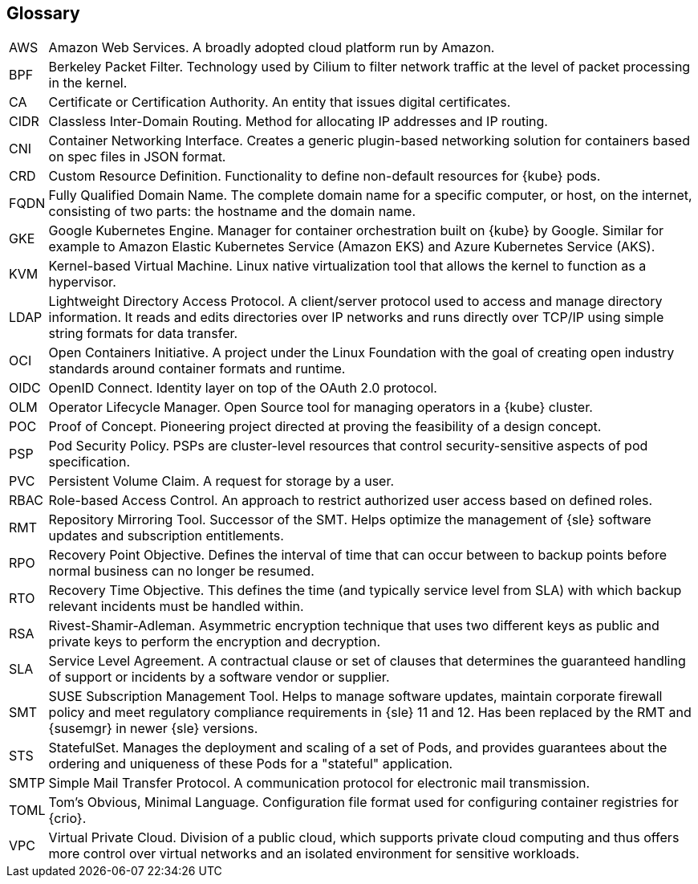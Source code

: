 == Glossary

[horizontal]
AWS::
  Amazon Web Services. A broadly adopted cloud platform run by Amazon.
BPF::
  Berkeley Packet Filter. Technology used by Cilium to filter network traffic at the level of packet processing in the kernel.
CA::
  Certificate or Certification Authority. An entity that issues digital certificates.
CIDR::
  Classless Inter-Domain Routing. Method for allocating IP addresses and IP routing.
CNI::
  Container Networking Interface. Creates a generic plugin-based networking solution for containers based on spec files in JSON format.
CRD::
  Custom Resource Definition. Functionality to define non-default resources for {kube} pods.
FQDN::
  Fully Qualified Domain Name. The complete domain name for a specific computer, or host, on the internet, consisting of two parts: the hostname and the domain name.
GKE::
  Google Kubernetes Engine. Manager for container orchestration built on {kube} by Google. Similar for example to Amazon Elastic Kubernetes Service (Amazon EKS) and Azure Kubernetes Service (AKS).
KVM::
  Kernel-based Virtual Machine. Linux native virtualization tool that allows the kernel to function as a hypervisor.
LDAP::
  Lightweight Directory Access Protocol. A client/server protocol used to access and manage directory information. It reads and edits directories over IP networks and runs directly over TCP/IP using simple string formats for data transfer.
OCI::
  Open Containers Initiative. A project under the Linux Foundation with the goal of creating open industry standards around container formats and runtime.
OIDC::
  OpenID Connect. Identity layer on top of the OAuth 2.0 protocol.
OLM::
  Operator Lifecycle Manager. Open Source tool for managing operators in a {kube} cluster.
POC::
  Proof of Concept. Pioneering project directed at proving the feasibility of a design concept.
PSP::
  Pod Security Policy. PSPs are cluster-level resources that control security-sensitive aspects of pod specification.
PVC::
  Persistent Volume Claim. A request for storage by a user.
RBAC::
  Role-based Access Control. An approach to restrict authorized user access based on defined roles.
RMT::
  Repository Mirroring Tool. Successor of the SMT. Helps optimize the management of {sle} software updates and subscription entitlements.
RPO::
  Recovery Point Objective. Defines the interval of time that can occur between to backup points before normal business can no longer be resumed.
RTO::
  Recovery Time Objective. This defines the time (and typically service level from SLA) with which backup relevant incidents must be handled within.
RSA::
  Rivest-Shamir-Adleman. Asymmetric encryption technique that uses two different keys as public and private keys to perform the encryption and decryption.
SLA::
  Service Level Agreement. A contractual clause or set of clauses that determines the guaranteed handling of support or incidents by a software vendor or supplier.
SMT::
  SUSE Subscription Management Tool. Helps to manage software updates, maintain corporate firewall policy and meet regulatory compliance requirements in {sle} 11 and 12. Has been replaced by the RMT and {susemgr} in newer {sle} versions.
STS::
  StatefulSet. Manages the deployment and scaling of a set of Pods, and provides guarantees about the ordering and uniqueness of these Pods for a "stateful" application.
SMTP::
  Simple Mail Transfer Protocol. A communication protocol for electronic mail transmission.
TOML::
   Tom's Obvious, Minimal Language. Configuration file format used for configuring container registries for {crio}.
VPC::
  Virtual Private Cloud. Division of a public cloud, which supports private cloud computing and thus offers more control over virtual networks and an isolated environment for sensitive workloads.

// Define these
